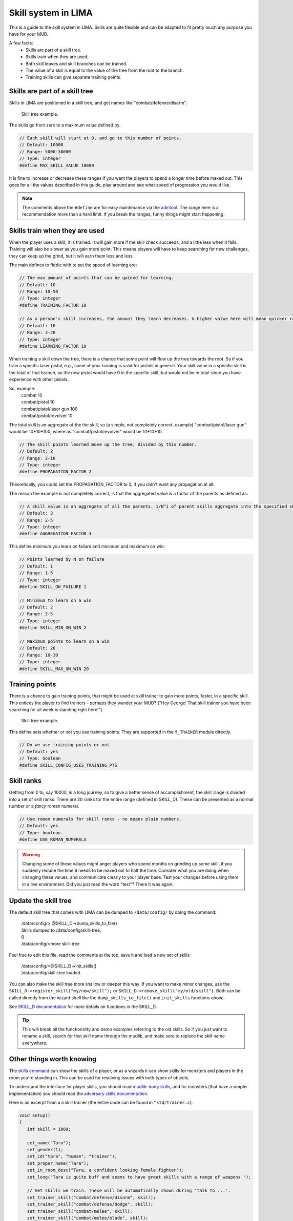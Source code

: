 ====================
Skill system in LIMA
====================

This is a guide to the skill system in LIMA. Skills are quite flexible and can be adapted
to fit pretty much any purpose you have for your MUD.

A few facts:
   - Skills are part of a skill tree.
   - Skills train when they are used.
   - Both skill leaves and skill branches can be trained.
   - The value of a skill is equal to the value of the tree from the root to the branch.
   - Training skills can give separate training points.

Skills are part of a skill tree
-------------------------------
Skills in LIMA are positioned in a skill tree, and got names like "combat/defense/disarm".

.. figure:: ../images/skill_tree.png
   :width: 700
   :alt: Skill tree

   Skill tree example.

The skills go from zero to a maximum value defined by:

.. code-block:: c

   // Each skill will start at 0, and go to this number of points.
   // Default: 10000
   // Range: 5000-30000
   // Type: integer
   #define MAX_SKILL_VALUE 10000

It is fine to increase or decrease these ranges if you want the players to spend a longer time before maxed
out. This goes for all the values described in this guide, play around and see what speed of progression
you would like.

.. note::
   
   The comments above the ``#define`` are for easy maintenance via the `admtool <../command/admtool.html>`_.
   The range here is a recommendation more than a hard limit. If you break the ranges, funny things might
   start happening.

Skills train when they are used
-------------------------------
When the player uses a skill, it is trained. It will gain more if the skill check succeeds, and a little less
when it fails. Training will also be slower as you gain more point. This means players will have to keep
searching for new challenges, they can keep up the grind, but it will earn them less and less.

The main defines to fiddle with to set the speed of learning are:

.. code-block:: c

   // The max amount of points that can be gained for learning.
   // Default: 10
   // Range: 10-50
   // Type: integer
   #define TRAINING_FACTOR 10

   // As a person's skill increases, the amount they learn decreases. A higher value here will mean quicker ranks at first.
   // Default: 10
   // Range: 3-20
   // Type: integer
   #define LEARNING_FACTOR 10

When training a skill down the tree, there is a chance that some point will flow up the tree towards the root. 
So if you train a specific laser pistol, e.g., some of your training is valid for pistols in general.
Your skill value in a specific skill is the total of that branch, so the new pistol would have 0 in the 
specific skill, but would not be in total since you have experience with other pistols.

So, example:
   |  combat 10
   |  combat/pistol 10
   |  combat/pistol/laser gun 100
   |  combat/pistol/revolver 10

The total skill is an aggregate of the the skill, so (a simple, not completely correct, example) 
"combat/pistol/laser gun" would be 10+10+100, where as "combat/pistol/revolver" would be 10+10+10.

.. code-block:: c

   // The skill points learned move up the tree, divided by this number.
   // Default: 2
   // Range: 2-10
   // Type: integer
   #define PROPAGATION_FACTOR 2

Theoretically, you could set the PROPAGATION_FACTOR to 0, if you didn't want any propagation at all.

The reason the example is not completely correct, is that the aggregated value is a factor of the
parents as defined as:

.. code-block:: c

   // A skill value is an aggregate of all the parents. 1/N^i of parent skills aggregate into the specified skill
   // Default: 3
   // Range: 2-5
   // Type: integer
   #define AGGREGATION_FACTOR 3

This define minimum you learn on failure and minimum  and maximum on win:

.. code-block:: c

   // Points learned by N on failure
   // Default: 1
   // Range: 1-5
   // Type: integer
   #define SKILL_ON_FAILURE 1

   // Minimum to learn on a win
   // Default: 2
   // Range: 2-5
   // Type: integer
   #define SKILL_MIN_ON_WIN 2

   // Maximum points to learn on a win
   // Default: 20
   // Range: 10-30
   // Type: integer
   #define SKILL_MAX_ON_WIN 20

Training points
---------------

There is a chance to gain training points, that might be used at skill trainer to gain more points, faster,
in a specific skill. This entices the player to find trainers - perhaps they wander your MUD? ("Hey George! That
skill trainer you have been searching for all week is standing right here!").

.. figure:: ../images/skill_training_points.png
   :width: 700
   :alt: Skill tree

   Skill tree example.

This define sets whether or not you use training points. They are supported in the ``M_TRAINER`` module directly.

.. code-block:: c

   // Do we use training points or not
   // Default: yes
   // Type: boolean
   #define SKILL_CONFIG_USES_TRAINING_PTS

Skill ranks
-----------
Getting from 0 to, say 10000, is a long journey, so to give a better sense of accomplishment, the skill range
is divided into a set of skill ranks. There are 20 ranks for the entire range (defined in SKILL_D). These
can be presented as a normal number or a *fancy* roman numeral.

.. code-block:: c

   // Use roman numerals for skill ranks - no means plain numbers.
   // Default: yes
   // Type: boolean
   #define USE_ROMAN_NUMERALS

.. warning::

   Changing some of these values might anger players who spend months on grinding up some skill,
   if you suddenly reduce the time it needs to be maxed out to half the time. Consider what you
   are doing when changing these values, and communicate clearly to your player base. Test your
   changes before using them in a live environment. Did you just read the word "test"? There
   it was again.

Update the skill tree
---------------------
The default skill tree that comes with LIMA can be dumped to ``/data/config/`` by doing the command:

   |  /data/config/> @SKILL_D->dump_skills_to_file()
   |  Skills dumped to /data/config/skill-tree.
   |  0
   |  /data/config/>more skill-tree

Feel free to edit this file, read the comments at the top, save it and load a new set of skills:

   |  /data/config/>@SKILL_D->init_skills()
   |  /data/config/skill-tree loaded.

You can also make the skill tree more shallow or deeper this way. If you want to make minor changes,
use the ``SKILL_D->register_skill("my/new/skill");`` or ``SKILL_D->remove_skill("my/old/skill")``.
Both can be called directly from the wizard shell like the ``dump_skills_to_file()`` and ``init_skills``
functions above.

See `SKILL_D documentation <../daemon/daemons-skill_d.html>`_ for more details on functions 
in the SKILL_D.

.. tip::

   This will break all the functionality and demo examples referring to the old skills. So if you
   just want to rename a skill, search for that skill name through the mudlib, and make sure to
   replace the skill name everywhere.

Other things worth knowing
--------------------------
The `skills command <../player_command/skills.html>`_ can show the skills of a player, or as a wizards 
it can show skills for monsters and players in the room you're standing in. 
This can be used for resolving issues with both types of objects.

To understand the interface for player skills, you should read `mudlib: body skills <../mudlib/body-skills.html>`_, 
and for monsters (that have a simpler implementation) you should read the 
`adversary skills documentation <../mudlib/adversary-skills.html>`_.

Here is an excerpt from a a skill trainer (the entire code can be found in ``^std/trainer.c``):

.. code-block:: c 

   void setup()
   {
      int skill = 1000;

      set_name("Tara");
      set_gender(1);
      set_id("tara", "human", "trainer");
      set_proper_name("Tara");
      set_in_room_desc("Tara, a confident looking female fighter");
      set_long("Tara is quite buff and seems to have great skills with a range of weapons.");

      // Set skills we train. These will be automatically shown during 'talk to ...'.
      set_trainer_skill("combat/defense/disarm", skill);
      set_trainer_skill("combat/defense/dodge", skill);
      set_trainer_skill("combat/melee", skill);
      set_trainer_skill("combat/melee/blade", skill);
      set_trainer_skill("combat/melee/club", skill);
      set_trainer_skill("combat/melee/improv", skill);
      set_trainer_skill("combat/melee/unarmed", skill);

      // Stats we train
      set_train_stat(({"strength", "agility"}));

      set_options((["hello":"Hi! Can you tell how skills work?",
                "potential":"What do you mean potential?", "trainpts":"How do I see how many training points I have?",
                 "whatrank":"What are skill ranks?", "skillrank":"Why does YOUR skill rank matter to me?",
                 "trainers":"How do I find trainers?"]));

      set_responses((
          ["hello":"Hello there! Everything you do on " + mud_name() +
                       " trains your skills. Do a thing more and you gain more skills "
                       "doing that. But I'm willing to train you further - if you have the potential?@@potential,whatrank",
              "potential":"You need to gather training points as part of practicing your 'skills'. If you have these, I "
                          "can train you.@@trainpts",
               "trainpts":"You use the \"skills\" command. The numbers at the end are your "
                          "training points for a certain skill. ",
               "whatrank":what_rank(),
              "skillrank":"I cannot train you above my own skill rank, so finding new trainer will become important to "
                          "you.@@trainers",
               "trainers":"You need to find trainers in the world that can train you in other skills than I, but also at "
                          "a higher rank. Best of luck!",
      ]));

      set_start(({"hello"}));
      setup_trainer_conversation(skill);
   }

